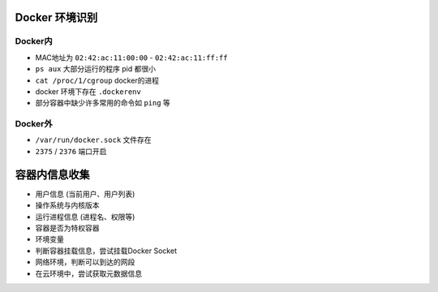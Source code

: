 Docker 环境识别
----------------------------------------

Docker内
~~~~~~~~~~~~~~~~~~~~~~~~~~~~~~~~~~~~~~~~
- MAC地址为 ``02:42:ac:11:00:00`` - ``02:42:ac:11:ff:ff``
- ``ps aux`` 大部分运行的程序 pid 都很小
- ``cat /proc/1/cgroup`` docker的进程
- docker 环境下存在 ``.dockerenv``
- 部分容器中缺少许多常用的命令如 ``ping`` 等

Docker外
~~~~~~~~~~~~~~~~~~~~~~~~~~~~~~~~~~~~~~~~
- ``/var/run/docker.sock`` 文件存在
- ``2375`` / ``2376`` 端口开启

容器内信息收集
----------------------------------------
- 用户信息 (当前用户、用户列表)
- 操作系统与内核版本
- 运行进程信息 (进程名、权限等)
- 容器是否为特权容器
- 环境变量
- 判断容器挂载信息，尝试挂载Docker Socket
- 网络环境，判断可以到达的网段
- 在云环境中，尝试获取元数据信息
